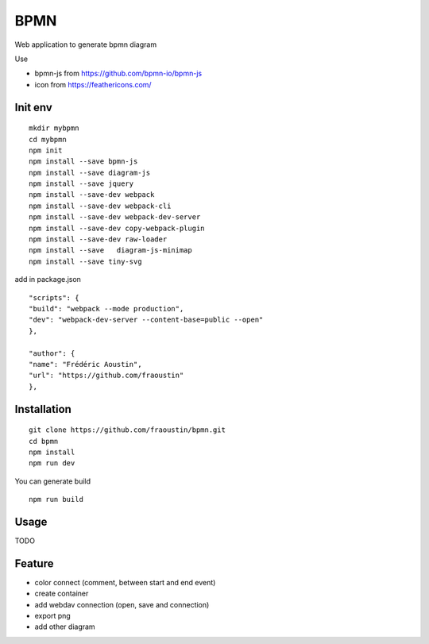 BPMN
====

Web application to generate bpmn diagram

Use

- bpmn-js from https://github.com/bpmn-io/bpmn-js
- icon from https://feathericons.com/ 

Init env
--------

::

    mkdir mybpmn
    cd mybpmn
    npm init
    npm install --save bpmn-js
    npm install --save diagram-js
    npm install --save jquery
    npm install --save-dev webpack
    npm install --save-dev webpack-cli
    npm install --save-dev webpack-dev-server
    npm install --save-dev copy-webpack-plugin
    npm install --save-dev raw-loader
    npm install --save   diagram-js-minimap
    npm install --save tiny-svg

add in package.json

::

    "scripts": {
    "build": "webpack --mode production",
    "dev": "webpack-dev-server --content-base=public --open"
    },

    "author": {
    "name": "Frédéric Aoustin",
    "url": "https://github.com/fraoustin"
    },


Installation
------------

::

    git clone https://github.com/fraoustin/bpmn.git
    cd bpmn
    npm install
    npm run dev

You can generate build

::

    npm run build

Usage
-----

TODO

Feature
-------

- color connect (comment, between start and end event)
- create container
- add webdav connection (open, save and connection)
- export png
- add other diagram
